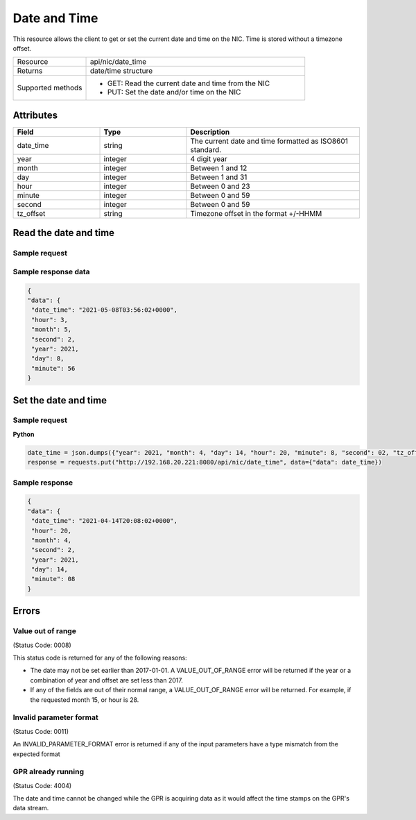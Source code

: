*************
Date and Time
*************

This resource allows the client to get or set the current date and time on the NIC. Time is stored
without a timezone offset.

.. list-table::
   :widths: 25 75
   :header-rows: 0

   * - Resource
     - api/nic/date_time
   * - Returns
     - date/time structure
   * - Supported methods
     - * GET: Read the current date and time from the NIC
       * PUT: Set the date and/or time on the NIC

Attributes
==========

.. list-table::
   :widths: 25 25 50
   :header-rows: 1

   * - Field
     - Type
     - Description
   * - date_time
     - string
     - The current date and time formatted as ISO8601 standard.
   * - year
     - integer
     - 4 digit year
   * - month
     - integer
     - Between 1 and 12
   * - day
     - integer
     - Between 1 and 31
   * - hour
     - integer
     - Between 0 and 23
   * - minute
     - integer
     - Between 0 and 59
   * - second
     - integer
     - Between 0 and 59
   * - tz_offset
     - string
     - Timezone offset in the format +/-HHMM

Read the date and time
======================

Sample request
--------------

.. tabs::
  
   .. code-tab:: python

      response = requests.get("http://192.168.20.221:8080/api/nic/date_time")

   .. code-tab:: console curl

      curl http://192.168.20.221:8080/api/nic/date_time

Sample response data
--------------------

.. code-block:: json

   {
   "data": {
    "date_time": "2021-05-08T03:56:02+0000",
    "hour": 3,
    "month": 5,
    "second": 2,
    "year": 2021,
    "day": 8,
    "minute": 56
   }

Set the date and time
=====================

Sample request
--------------

**Python**

.. code-block:: python

    date_time = json.dumps({"year": 2021, "month": 4, "day": 14, "hour": 20, "minute": 8, "second": 02, "tz_offset": "+0100"})
    response = requests.put("http://192.168.20.221:8080/api/nic/date_time", data={"data": date_time})

Sample response
---------------

.. code-block:: json

   {
   "data": {
    "date_time": "2021-04-14T20:08:02+0000",
    "hour": 20,
    "month": 4,
    "second": 2,
    "year": 2021,
    "day": 14,
    "minute": 08
   }

Errors
======

Value out of range
------------------
(Status Code: 0008)

This status code is returned for any of the following reasons:

- The date may not be set earlier than 2017-01-01. A VALUE_OUT_OF_RANGE error will be returned if the year or a combination of year and offset are set less than 2017.
- If any of the fields are out of their normal range, a VALUE_OUT_OF_RANGE error will be returned. For example, if the requested month 15, or hour is 28.

Invalid parameter format
------------------------
(Status Code: 0011)

An INVALID_PARAMETER_FORMAT error is returned if any of the input parameters have a type mismatch from the expected format

GPR already running
-------------------
(Status Code: 4004)

The date and time cannot be changed while the GPR is acquiring data as it would affect the time stamps on the GPR's
data stream.

